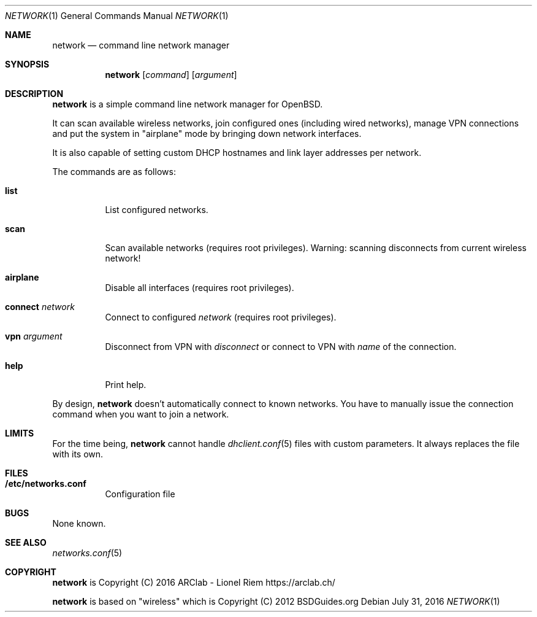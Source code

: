 .Dd $Mdocdate: July 31 2016 $
.Dt "NETWORK" 1
.Os
.Sh NAME
.Nm network
.Nd command line network manager
.Sh SYNOPSIS
.Nm
.Op Ar command
.Op Ar argument
.Sh DESCRIPTION
.Nm
is a simple command line network manager for OpenBSD.
.Pp
It can scan available wireless networks, join configured ones (including wired
networks), manage VPN connections and put the system in "airplane" mode by
bringing down network interfaces.
.Pp
It is also capable of setting custom DHCP hostnames and link layer addresses
per network.
.Pp
The commands are as follows:
.Bl -tag -width Ds
.It Ic list
List configured networks.
.It Ic scan
Scan available networks (requires root privileges). Warning: scanning
disconnects from current wireless network!
.It Ic airplane
Disable all interfaces (requires root privileges).
.It Ic connect Ar network
Connect to configured
.Ar network
(requires root privileges).
.It Ic vpn Ar argument
Disconnect from VPN with
.Ar disconnect
or connect to VPN with
.Ar name
of the connection.
.It Ic help
Print help.
.El
.Pp
By design,
.Nm
doesn't automatically connect to known networks. You have to manually issue the
connection command when you want to join a network.
.Sh LIMITS
For the time being,
.Nm
cannot handle
.Xr dhclient.conf 5
files with custom parameters. It always replaces the file with its own.
.Sh FILES
.Bl -tag -width Ds
.It Ic /etc/networks.conf
Configuration file
.El
.Sh BUGS
None known.
.Sh SEE ALSO
.Xr networks.conf 5
.Sh COPYRIGHT
.Nm
is Copyright (C) 2016 ARClab \- Lionel Riem https://arclab.ch/
.Pp
.Nm
is based on "wireless" which is Copyright (C) 2012 BSDGuides.org
